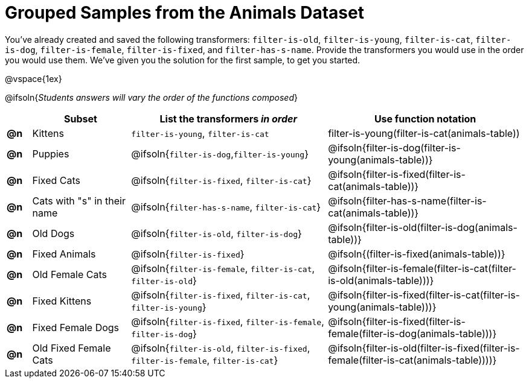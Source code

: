 [.landscape]
= Grouped Samples from the Animals Dataset

You’ve already created and saved the following transformers: `filter-is-old`, `filter-is-young`, `filter-is-cat`, `filter-is-dog`, `filter-is-female`, `filter-is-fixed`, and `filter-has-s-name`.  Provide the transformers you would use in the order you would use them. We’ve given you the solution for the first sample, to get you started.

@vspace{1ex}

@ifsoln{_Students answers will vary the order of the functions composed_}

[.FillVerticalSpace, cols="^.^1a, .^4a, .^8a, .^8a", options="header"]
|===
|
| Subset
| List the transformers _in order_
| Use function notation

| *@n*
| Kittens
| `filter-is-young`, `filter-is-cat`
| filter-is-young(filter-is-cat(animals-table))

| *@n*
| Puppies
| @ifsoln{`filter-is-dog`,`filter-is-young`}
| @ifsoln{filter-is-dog(filter-is-young(animals-table))}

| *@n*
| Fixed Cats
| @ifsoln{`filter-is-fixed`, `filter-is-cat`}
| @ifsoln{filter-is-fixed(filter-is-cat(animals-table))}

| *@n*
| Cats with "s" in their name
| @ifsoln{`filter-has-s-name`, `filter-is-cat`}
| @ifsoln{filter-has-s-name(filter-is-cat(animals-table))}

| *@n*
| Old Dogs
| @ifsoln{`filter-is-old`, `filter-is-dog`}
| @ifsoln{filter-is-old(filter-is-dog(animals-table))}


| *@n*
| Fixed Animals
| @ifsoln{`filter-is-fixed`}
| @ifsoln{(filter-is-fixed(animals-table))}


| *@n*
| Old Female Cats
| @ifsoln{`filter-is-female`, `filter-is-cat`, `filter-is-old`}
| @ifsoln{filter-is-female(filter-is-cat(filter-is-old(animals-table)))}


| *@n*
| Fixed Kittens
| @ifsoln{`filter-is-fixed`, `filter-is-cat`, `filter-is-young`}
| @ifsoln{filter-is-fixed(filter-is-cat(filter-is-young(animals-table)))}


| *@n*
| Fixed Female Dogs
| @ifsoln{`filter-is-fixed`, `filter-is-female`, `filter-is-dog`}
| @ifsoln{filter-is-fixed(filter-is-female(filter-is-dog(animals-table)))}


| *@n*
| Old Fixed Female Cats
| @ifsoln{`filter-is-old`, `filter-is-fixed`, `filter-is-female`, `filter-is-cat`}
| @ifsoln{filter-is-old(filter-is-fixed(filter-is-female(filter-is-cat(animals-table))))}

|===

